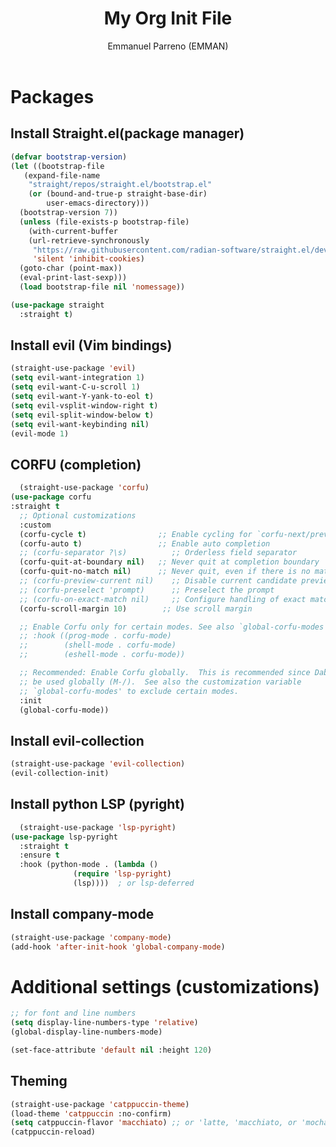 #+TITLE: My Org Init File
#+AUTHOR: Emmanuel Parreno  (EMMAN)
#+DESCRIPTION: An init file for GNU Emacs

* Packages

** Install Straight.el(package manager)
#+begin_src emacs-lisp
  (defvar bootstrap-version)
  (let ((bootstrap-file
	 (expand-file-name
	  "straight/repos/straight.el/bootstrap.el"
	  (or (bound-and-true-p straight-base-dir)
	      user-emacs-directory)))
	(bootstrap-version 7))
    (unless (file-exists-p bootstrap-file)
      (with-current-buffer
	  (url-retrieve-synchronously
	   "https://raw.githubusercontent.com/radian-software/straight.el/develop/install.el"
	   'silent 'inhibit-cookies)
	(goto-char (point-max))
	(eval-print-last-sexp)))
    (load bootstrap-file nil 'nomessage))

  (use-package straight
    :straight t)
#+end_src

** Install evil (Vim bindings)
#+begin_src emacs-lisp
  (straight-use-package 'evil)
  (setq evil-want-integration 1)
  (setq evil-want-C-u-scroll 1)
  (setq evil-want-Y-yank-to-eol t)
  (setq evil-vsplit-window-right t)
  (setq evil-split-window-below t)
  (setq evil-want-keybinding nil)
  (evil-mode 1)
#+end_src

** CORFU (completion)
#+begin_src emacs-lisp
  (straight-use-package 'corfu)
(use-package corfu
:straight t
  ;; Optional customizations
  :custom
  (corfu-cycle t)                ;; Enable cycling for `corfu-next/previous'
  (corfu-auto t)                 ;; Enable auto completion
  ;; (corfu-separator ?\s)          ;; Orderless field separator
  (corfu-quit-at-boundary nil)   ;; Never quit at completion boundary
  (corfu-quit-no-match nil)      ;; Never quit, even if there is no match
  ;; (corfu-preview-current nil)    ;; Disable current candidate preview
  ;; (corfu-preselect 'prompt)      ;; Preselect the prompt
  ;; (corfu-on-exact-match nil)     ;; Configure handling of exact matches
  (corfu-scroll-margin 10)        ;; Use scroll margin

  ;; Enable Corfu only for certain modes. See also `global-corfu-modes'.
  ;; :hook ((prog-mode . corfu-mode)
  ;;        (shell-mode . corfu-mode)
  ;;        (eshell-mode . corfu-mode))

  ;; Recommended: Enable Corfu globally.  This is recommended since Dabbrev can
  ;; be used globally (M-/).  See also the customization variable
  ;; `global-corfu-modes' to exclude certain modes.
  :init
  (global-corfu-mode))
#+end_src

** Install evil-collection
#+begin_src emacs-lisp
  (straight-use-package 'evil-collection)
  (evil-collection-init)
#+end_src

** Install python LSP (pyright)
#+begin_src emacs-lisp
    (straight-use-package 'lsp-pyright)
  (use-package lsp-pyright
    :straight t
    :ensure t
    :hook (python-mode . (lambda ()
			    (require 'lsp-pyright)
			    (lsp))))  ; or lsp-deferred
#+end_src

** Install company-mode
#+begin_src emacs-lisp
  (straight-use-package 'company-mode)
  (add-hook 'after-init-hook 'global-company-mode)
#+end_src


* Additional settings (customizations)
#+begin_src emacs-lisp
  ;; for font and line numbers
  (setq display-line-numbers-type 'relative)
  (global-display-line-numbers-mode)

  (set-face-attribute 'default nil :height 120)
#+end_src

** Theming
#+begin_src emacs-lisp
    (straight-use-package 'catppuccin-theme)
	(load-theme 'catppuccin :no-confirm)
    (setq catppuccin-flavor 'macchiato) ;; or 'latte, 'macchiato, or 'mocha
    (catppuccin-reload)
#+end_src
